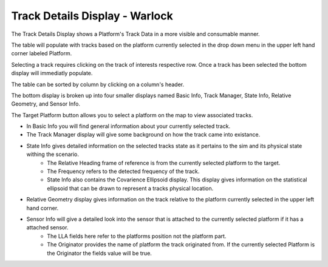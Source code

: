 .. ****************************************************************************
.. CUI
..
.. The Advanced Framework for Simulation, Integration, and Modeling (AFSIM)
..
.. The use, dissemination or disclosure of data in this file is subject to
.. limitation or restriction. See accompanying README and LICENSE for details.
.. ****************************************************************************

Track Details Display - Warlock
-------------------------------

The Track Details Display shows a Platform's Track Data in a more visible and consumable manner.

.. image:: ../images/wk_TrackDetailsDisplay.png

The table will populate with tracks based on the platform currently selected in the drop down menu in the upper left hand corner labeled Platform.

Selecting a track requires clicking on the track of interests respective row. Once a track has been selected the bottom display will immediatly populate.

The table can be sorted by column by clicking on a column's header.

The bottom display is broken up into four smaller displays named Basic Info, Track Manager, State Info, Relative Geometry, and Sensor Info.

The Target Platform button allows you to select a platform on the map to view associated tracks.

* In Basic Info you will find general information about your currently selected track.
* The Track Manager display will give some background on how the track came into existance.
* State Info gives detailed information on the selected tracks state as it pertains to the sim and its physical state withing the scenario.
    - The Relative Heading frame of reference is from the currently selected platform to the target.
    - The Frequency refers to the detected frequency of the track.
    - State Info also contains the Covarience Ellipsoid display. This display gives information on the statistical ellipsoid that can be drawn to represent a tracks physical location.
* Relative Geometry display gives information on the track relative to the platform currently selected in the upper left hand corner.
* Sensor Info will give a detailed look into the sensor that is attached to the currently selected platform if it has a attached sensor.
    - The LLA fields here refer to the platforms position not the platform part.
    - The Originator provides the name of platform the track originated from. If the currently selected Platform is the Originator the fields value will be true.
